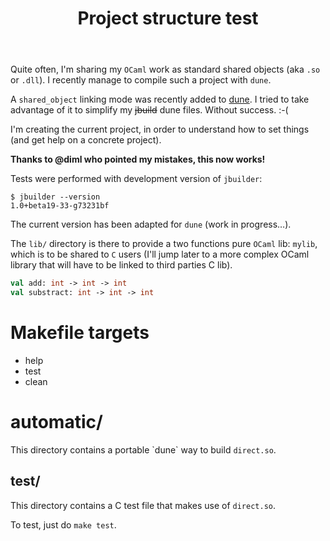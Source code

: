 #+TITLE: Project structure test

Quite often, I'm sharing my =OCaml= work as standard shared objects (aka =.so= or
=.dll=). I recently manage to compile such a project with =dune=.

A ~shared_object~ linking mode was recently added to [[https://github.com/ocaml/dune][dune]]. I tried to take
advantage of it to simplify my +jbuild+ dune files. Without success. :-(

I'm creating the current project, in order to understand how to set things (and
get help on a concrete project).

*Thanks to @diml who pointed my mistakes, this now works!*

Tests were performed with development version of =jbuilder=:
: $ jbuilder --version
: 1.0+beta19-33-g73231bf

The current version has been adapted for =dune= (work in progress…).

The =lib/= directory is there to provide a two functions pure =OCaml= lib:
=mylib=, which is to be shared to =C= users (I'll jump later to a more complex
OCaml library that will have to be linked to third parties C lib).

#+NAME: mylib.mli
#+BEGIN_SRC ocaml
val add: int -> int -> int
val substract: int -> int -> int
#+END_SRC

* Makefile targets

  * help
  * test
  * clean
  
* automatic/

  This directory contains a portable `dune` way to build ~direct.so~.

** test/

   This directory contains a C test file that makes use of ~direct.so~.

   To test, just do ~make test~.
